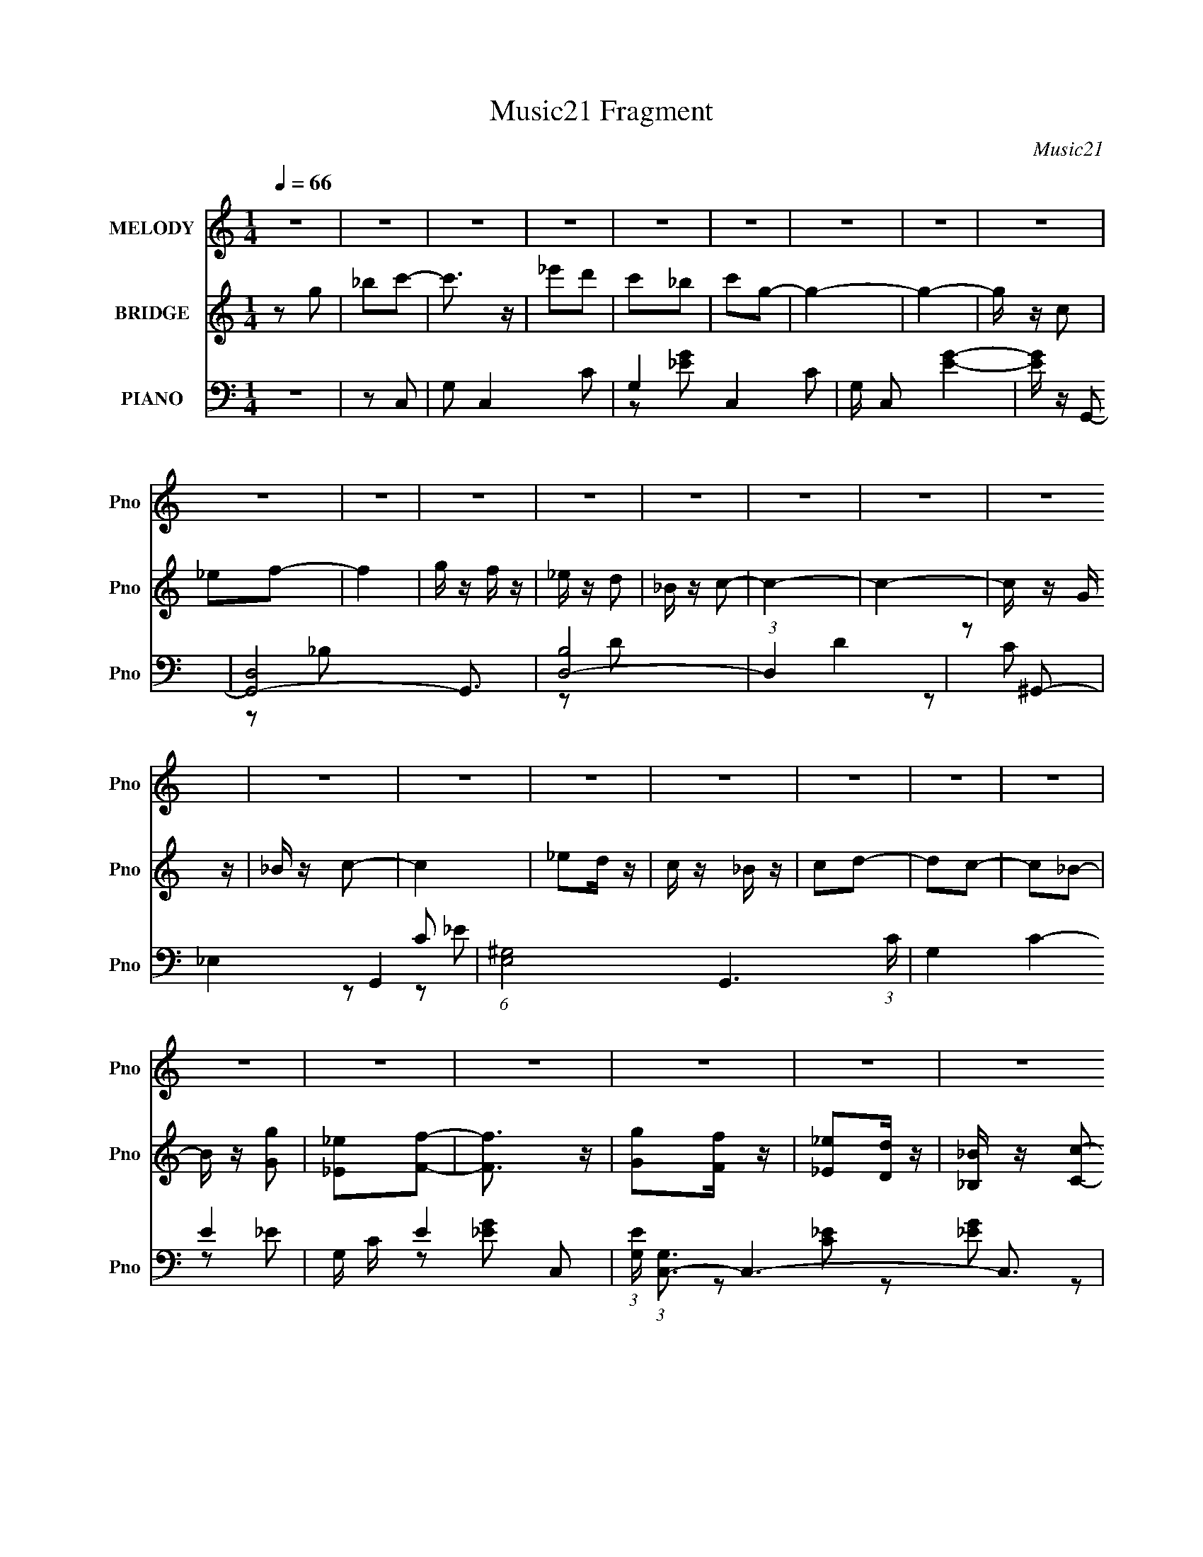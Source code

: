 X:1
T:Music21 Fragment
C:Music21
%%score ( 1 2 ) ( 3 4 ) ( 5 6 7 )
L:1/16
Q:1/4=66
M:1/4
I:linebreak $
K:C
V:1 treble nm="MELODY" snm="Pno"
V:2 treble 
L:1/4
V:3 treble nm="BRIDGE" snm="Pno"
V:4 treble 
L:1/4
V:5 bass nm="PIANO" snm="Pno"
V:6 bass 
L:1/8
V:7 bass 
L:1/4
V:1
 z4 | z4 | z4 | z4 | z4 | z4 | z4 | z4 | z4 | z4 | z4 | z4 | z4 | z4 | z4 | z4 | z4 | z4 | z4 | %19
 z4 | z4 | z4 | z4 | z4 | z4 | z4 | z4 | z4 | z4 | z4 | z4 | z4 | z4 | z4 | z4 | z4 | z4 | z2 c2- | %38
 c_ed z | c z _B z | c z G2- | G z G2 | _B z A z | G z F z | G z C2- | C z _E z | (3:2:2E z2 _E2 | %47
 C_EF z | F z _B z | (3:2:2G z/ FG2- | G4- | G4- | G z3 | z2 c2- | c_ed z | c z _B z | c z G2- | %57
 G z G2 | _B z A z | G z F z | G z C2- | C z _E z | (3:2:2E z2 _E2 | C_EF z | F z _E z | %65
 (6:5:2D2 z/ C2- | C4- | C4- | C2 z2 | z2 c2- | c_ed z | c z _B z | c z G2- | G z G2 | _B z A z | %75
 G z F z | G z C2- | C z _E z | (3:2:1E x/3 _EE z | C_EF z | F z _B z | (3:2:2G z/ FG2- | G4- | %83
 G4- | G2 z2 | z2 c2 | _e2d z | c z _B z | c z G2- | G z G2 | _B z A z | G z F z | G z C2- | %93
 C z _E z | (3:2:2E z2 _E2 | C_EF z | F3 z | _B2c2 | [dc]_Bc2- | c4- | c3 z | %101
 (3:2:2z2[Q:1/4=65] z4 | z4 | z4 | z4 | z2 f2 |[Q:1/4=66] g z f z | _e z f2- | f z f z | c2c z | %110
 _e z d z | _B z c2- | c4- | c z G2 | _B z B z | F z F2 | G z G2 | F z _B z | _B z B z | G z G2- | %120
 G4 | z2 g2- | g3 z | f_ef2- | f z c2- | c z d2- | d3 z | c_Bc2- | c z G2- | G z F z | FF2 z | %131
 G z f z | ff2 z | g z _e z | c4- | c4- | c4- | c z3 | z4 | z4 | z4 | z4 | z4 | z4 | z4 | z4 | z4 | %147
 z4 | z4 | z4 | z4 | z4 | z4 | z4 | z4 | z4 | z4 | z4 | z4 | z4 | z4 | z4 | z4 | z4 | z4 | z4 | %166
 z4 | z4 | z4 | z2 c2- | c_ed z | c z _B z | c z G2- | G z G2 | _B z A z | G z F z | G z C2- | %177
 C z _E z | (3:2:1E x/3 _EE z | C_EF z | F z _B z | (3:2:2G z/ FG2- | G4- | G4- | G2 z2 | z2 c2 | %186
 _e2d z | c z _B z | c z G2- | G z G2 | _B z A z | G z F z | G z C2- | C z _E z | (3:2:2E z2 _E2 | %195
 C_EF z | F3 z | _B2[cd][cB] | c4- | c4- | c z3 | z4 | z4 | z4 | z4 | z2 f2 | g z f z | _e z f2- | %208
 f z f z | c2c z | _e z d z | _B z c2- | c4- | c z G2 | _B z B z | F z F2 | G z G2 | F z _B z | %218
 _B z B z | G z G2- | G4 | z2 g2- | g3 z | f_ef2- | f z c2- | c z d2- | d3 z | c_Bc2- | c z G2- | %229
 G z F z | FF2 z | G z f z | ff2 z | g z _e z | c4- |[Q:1/4=65] c4- | c4- | c z3 | z4 | z2 f2 | %240
 g (3:2:2z/[Q:1/4=66] z f z | _e z f2- | f z f z | c2c z | _e z d z | _B z c2- | c4- | c z G2 | %248
 _B z B z | F z F2 | G z G2 | F z _B z | _B z B z | G z G2- | G4 | z2 g2- | g3 z | f_ef2- | %258
 f z c2- | c z d2- | d3 z | c_Bc2- | c z G2- | G z F z | FF2 z | G z f z | ff2 z | g z _e z | c4- | %269
 c4- | c4- | (3:2:2c2 z4 | z4 | z4 | z4 | z4 | z4 | z4 | z4 | z4 | z[Q:1/4=60] z3 | z4 | %282
[Q:1/4=54] z4 |[Q:1/4=18] z4 | z4 | (3:2:2z4[Q:1/4=51] z2 |] %286
V:2
 x | x | x | x | x | x | x | x | x | x | x | x | x | x | x | x | x | x | x | x | x | x | x | x | %24
 x | x | x | x | x | x | x | x | x | x | x | x | x | x | x | x | x | x | x | x | x | (3:2:2z _E/- | %46
 x | x | (3:2:2z G/- | x | x | x | x | x | x | x | x | x | x | x | x | (3:2:2z _E/- | x | x | %64
 (3:2:2z D/- | x | x | x | x | x | x | x | x | x | x | x | x | (3:2:2z _E/- | (3:2:2z _E/ | x | %80
 (3:2:2z G/- | x | x | x | x | x | x | x | x | x | x | x | x | (3:2:2z _E/- | x | x | x | x | x | %99
 x | x | x | x | x | x | x | x | x | (3:2:2z _e/ | x | (3:2:2z c/ | x | x | x | x | x | x | x | %118
 (3:2:2z ^G/ | x | x | x | x | x | x | x | x | x | x | x | x | x | x | (3:2:2z d/ | x | x | x | x | %138
 x | x | x | x | x | x | x | x | x | x | x | x | x | x | x | x | x | x | x | x | x | x | x | x | %162
 x | x | x | x | x | x | x | x | x | x | x | x | x | x | x | (3:2:2z _E/- | (3:2:2z _E/ | x | %180
 (3:2:2z G/- | x | x | x | x | x | x | x | x | x | x | x | x | (3:2:2z _E/- | x | x | x | x | x | %199
 x | x | x | x | x | x | x | x | x | (3:2:2z _e/ | x | (3:2:2z c/ | x | x | x | x | x | x | x | %218
 (3:2:2z ^G/ | x | x | x | x | x | x | x | x | x | x | x | x | x | x | (3:2:2z d/ | x | x | x | x | %238
 x | x | x | x | (3:2:2z _e/ | x | (3:2:2z c/ | x | x | x | x | x | x | x | (3:2:2z ^G/ | x | x | %255
 x | x | x | x | x | x | x | x | x | x | x | x | (3:2:2z d/ | x | x | x | x | x | x | x | x | x | %277
 x | x | x | x | x | x | x | x | x |] %286
V:3
 z2 g2 | _b2c'2- | c'3 z | _e'2d'2 | c'2_b2 | c'2g2- | g4- | g4- | g z c2 | _e2f2- | f4 | g z f z | %12
 _e z d2 | _B z c2- | c4- | c4- | c z G z | _B z c2- | c4 | _e2d z | c z _B z | c2d2- | d2c2- | %23
 c2_B2- | B z [Gg]2 | [_E_e]2[Ff]2- | [Ff]3 z | [Gg]2[Ff] z | [_E_e]2[Dd] z | [_B,_B] z [Cc]2- | %30
 [Cc]4- _e2- | [Cc]4- e g2- | [Cc]4- g c'2- | [Cc]4- c' c'2- | [Cc]4- c'4- | [Cc]2 c'4- | c'4- | %37
 c' z3 | z4 | z4 | z4 | z4 | z4 | z4 | z4 | z4 | z4 | z4 | z4 | z4 | z4 | (3:2:2z4 g2 | %52
 [fg] z _e z | [d_e] z c2- | c4- | c2 z2 | z4 | z4 | z4 | z4 | z4 | z4 | z4 | z4 | z4 | z2 c z | %66
 fg_e z | d_ec2- | c4- | c2 z2 | z4 | z4 | z4 | z4 | z4 | z4 | z4 | z4 | z4 | z4 | z4 | z4 | z4 | %83
 (3:2:2z4 g2 | fg_e z | d_ec2- | c4- | c z3 | z4 | z4 | z4 | z4 | z2 [cc'] z | [_B_b] z [^G^g]2- | %94
 [Gg]4- | [Gg] z3 | z4 | z2 c z | fg_e z | d_ec2- | c4- | c (3:2:2z/[Q:1/4=65] z z2 | %102
 [Cc] z [Dd] z | [_E_e] z [Ff]2 | z2 [Gg]2- | [Gg]2 z2 |[Q:1/4=66] z4 | z4 | z4 | _edc2- | c2 z2 | %111
 (3:2:2z4 g2 | fg_e z | d_ed2- | d2 z2 | z4 | z4 | z4 | z4 | (3:2:2z4 g2 | fgd z | _edc2- | c4- | %123
 c z3 | z4 | z4 | z4 | z2 c z | fg_e z | d_ef2- | f4 | z4 | z4 | z4 | z4 | z4 | z2 g2 | _b2c'2- | %138
 c'3 z | _e'2d'2 | c'2_b2 | c'2g2- | g4- | g4- | g z c2 | _e2f2- | f4 | g z f z | _e z d2 | %149
 _B z c2- | c4- | c4- | c z G z | _B z c2- | c4 | _e2d z | c z _B z | c2d2- | d2c2- | c2_B2- | %160
 B z [Gg]2 | [_E_e]2[Ff]2- | [Ff]3 z | [Gg]2[Ff] z | [_E_e]2[Dd] z | [_B,_B] z [Cc]2- | [Cc]4- | %167
 [Cc]4- | [Cc]4- | [Cc]4- | [Cc]4- | [Cc]2 z2 | z4 | z4 | z4 | z4 | z4 | z4 | z4 | z4 | z4 | z4 | %182
 z4 | (3:2:2z4 g2 | fg_e z | d_ec2- | c4- | c z3 | z4 | z4 | z4 | z4 | z2 [cc'] z | %193
 [_B_b] z [^G^g]2- | [Gg]4- | [Gg] z3 | z4 | z2 c z | fg_e z | d_ec2- | c4- | c z3 | %202
 [Cc] z [Dd] z | [_E_e] z [Ff]2 | z2 [Gg]2- | [Gg]2 z2 | z4 | z4 | z4 | _edc2- | c2 z2 | %211
 (3:2:2z4 g2 | fg_e z | d_ed2- | d2 z2 | z4 | z4 | z4 | z4 | (3:2:2z4 g2 | fgd z | _edc2- | c4- | %223
 c z3 | z4 | z4 | z4 | z2 c z | fg_e z | d_ef2- | f4 | z4 | z4 | z4 | z4 |[Q:1/4=65] z4 | %236
 [Cc] z [Dd] z | [_E_e] z [Ff]2 | z2 [Gg]2- | [Gg]2 z2 | (3:2:2z2[Q:1/4=66] z4 | z4 | z4 | _edc2- | %244
 c2 z2 | (3:2:2z4 g2 | fg_e z | d_ed2- | d2 z2 | z4 | z4 | z4 | z4 | (3:2:2z4 g2 | fg_e z | %255
 _edc2- | c4- | c z3 | z4 | z4 | z4 | z2 c z | fg_e z | d_ef2- | f4 | z4 | z4 | z4 | z4 | z4 | %270
 z2 g2 | _b2c'2- | c'3 z | _e'2d'2 | c'2_b2 | c'2d'2- | d' g4- (3:2:1c'4- | g4- (3:2:1c'/ _b2- | %278
 g b2 c2 | _e2f2- | f4[Q:1/4=60] | g z f z |[Q:1/4=54] g z _b2 |[Q:1/4=18] (3_e'2 z2 c'2- | c'4- | %285
 c'4-[Q:1/4=51] | (6:5:2c'2 z4 |] %287
V:4
 x | x | x | x | x | x | x | x | x | x | x | x | x | x | x | x | x | x | x | x | x | x | x | x | %24
 x | x | x | x | x | x | x3/2 | x7/4 | x7/4 | x7/4 | x2 | x3/2 | x | x | x | x | x | x | x | x | %44
 x | x | x | x | x | x | x | x | (3:2:2z f/ | x | x | x | x | x | x | x | x | x | x | x | x | %65
 (3:2:2z g/ | (3:2:2z f/ | x | x | x | x | x | x | x | x | x | x | x | x | x | x | x | x | x | %84
 (3:2:2z f/ | x | x | x | x | x | x | x | x | x | x | x | x | (3:2:2z g/ | (3:2:2z f/ | x | x | x | %102
 x | x | x | x | x | x | x | x | x | x | (3:2:2z f/ | x | x | x | x | x | x | x | (3:2:2z f/ | x | %122
 x | x | x | x | x | (3:2:2z g/ | (3:2:2z f/ | x | x | x | x | x | x | x | x | x | x | x | x | x | %142
 x | x | x | x | x | x | x | x | x | x | x | x | x | x | x | x | x | x | x | x | x | x | x | x | %166
 x | x | x | x | x | x | x | x | x | x | x | x | x | x | x | x | x | x | (3:2:2z f/ | x | x | x | %188
 x | x | x | x | x | x | x | x | x | (3:2:2z g/ | (3:2:2z f/ | x | x | x | x | x | x | x | x | x | %208
 x | x | x | x | (3:2:2z f/ | x | x | x | x | x | x | x | (3:2:2z f/ | x | x | x | x | x | x | %227
 (3:2:2z g/ | (3:2:2z f/ | x | x | x | x | x | x | x | x | x | x | x | x | x | x | x | x | x | %246
 (3:2:2z f/ | x | x | x | x | x | x | x | (3:2:2z f/ | x | x | x | x | x | x | (3:2:2z g/ | %262
 (3:2:2z f/ | x | x | x | x | x | x | x | x | x | x | x | x | z/ g/- | x23/12 | x19/12 | x5/4 | x | %280
 x | x | x | x | x | x | x |] %287
V:5
 z4 | z2 C,2- | G,2 C,4- C2- | G,4- C,4- C2 | G, C,2 [EG]4- | [EG] z G,,2- | [G,,-D,]8 G,,3 | %7
 [B,D,-]8 | (3:2:1D,4 D4 | z2 ^G,,2- | _E,4- G,,4- | (6:5:1[E,^G,-]8 G,,6 (3:2:1C | G,4- C4- E4- | %13
 G, C E4- C,2- | (3:2:1[EG,] (3:2:1[G,C,-]3 C,6- C,3 | [EG,] (3:2:2G,5/2 z2 | [EG]3 z | z2 C,, z | %18
 [CEC,-] C,3- | (6:5:1[C,G,]8 | [CEGG,] G,C z | z2 G,,2- | %22
 [G,B,D,] (3:2:1[D,G,,-]5/2 G,,19/3- G,,2 | D,2[_B,D]2 | z2 [_B,D] z | z2 ^G,,2- | %26
 (24:19:2[G,,_E,-]16 [G,C] | (3:2:1E,4 [C_E]2- | [CE_E,] _E,3 | z2 [C,C]2- | %30
 [C,C] [G,C] z [C_E] z | z2 [_EG] z | z2 C z | [EGC] z C,2- | (24:19:1[C,G,]16 [CE] | %35
 (3:2:1[EG,-] G,10/3- | G,4 [CEG]4- | [CEG] z C,2- | G,2 C,2 [_EG]2 | C z G,,2- | %40
 D,2 G,,2 [_B,D] z | z2 [_E,,_E,G,_B,] z | z2 [F,,F,A,] z | z2 G,,2- | G,,2[C,G,C]2 | z2 ^G,,2- | %46
 [G,,_E,]3 G, | ^G, z _B,,2- | F,2 B,,3 (3:2:1B, [_B,D]2 | z2 _E,,2- | [E,,_B,,]3 G,2 (3:2:1B, | %51
 (3:2:1[B,EG,] G,/3 z G,,2- | [G,,D,]4 G, | [B,DGG,] z C,2- | G,2 (6:5:2C,4 C [C_E]2 | G,2G,,2- | %56
 [G,,D,-]6 | (3:2:1[D,G,]2 [G,B,D]2/3 [B,D_E,,G,]4/3[_E,,G,]2/3 | _B,, z [F,,F,A,]2 | %59
 z2 [G,,G,D]2 | z2 [C,G,C]2 | G, z ^G,,2- | [G,,_E,]8- G,,3 | (3:2:1E,4 [^G,C_E]2 | _E,3 z | %65
 ^G,, z C,2- | G,2 C,4- (3:2:1[CE] [_EG]2 | [C,-G,]8 C, | (3:2:1[CEG,] (3:2:2G,3 z2 | %69
 G,2 [CEG]2 C,2- | G,2 C,2 [_EG]2 | C z G,,2- | D,2 G,,2 [_B,D] z | z2 [_E,,_E,G,_B,] z | %74
 z2 [F,,F,A,] z | z2 G,,2- | G,,2[C,G,C]2 | z2 ^G,,2- | [G,,_E,]3 G, | ^G, z ^G,,2- | %80
 [G,E_E,-] [_E,G,,]3- G,,- G,, | (3:2:1[E,^G,]2 [^G,CE]2/3 [CE_E,,-]4/3_E,,2/3- | %82
 [E,,_B,,]3 G,2 (3:2:1B, | (3:2:1[B,EG,] G,/3 z G,,2- | [G,,D,]4 G, | [B,DGG,] z C,2- | %86
 G,2 (6:5:2C,4 C [C_E]2 | G,2G,,2- | [G,,D,-]6 | %89
 (3:2:1[D,G,]2 [G,B,D]2/3 [B,D_E,,G,]4/3[_E,,G,]2/3 | _B,, z [F,,F,A,]2 | z2 [G,,G,D]2 | %92
 z2 [C,G,C]2 | G, z ^G,,2- | [G,,_E,]8- G,,3 | (3:2:1E,4 [^G,C_E]2 | _E,3 z | ^G,, z C,2- | %98
 G,2 C,4- (3:2:1[CE] [_EG]2 | [C,-G,]8 C, | (3:2:1[CEG,] (3:2:2G,3 z2 | [CEGG,]2[Q:1/4=65]F,,2- | %102
 [F,,C,]3 (3:2:1[F,G,C] x/3 | F,, z G,,2- | [G,,D,]4 | [B,DGG,]2_B,,2- | %106
[Q:1/4=66] [B,,F,]2 (3:2:1[B,D_B,D][_B,D]4/3 | _B, z C,2- | [C,G,]2 (3:2:1[CEGC]C/3 z | %109
 C z [^G,,^G,]2- | [G,,G,_E,] [_E,CE]^G, z | z2 C,2- | [C,G,C]3 (3:2:1[CE] x/3 | z2 G,,2- | %114
 [G,,D,]4 (3:2:1[G,B,D] | G, z F,,2- | (6:5:2[F,,C,]4 [F,G,] | F, z _B,,2- | (6:5:1[B,,F,]4 x2/3 | %119
 z2 [_E,,G,_B,_E]2 | z2 G,,2- | [G,,G,] (3:2:1D, x/3 C,2- | [C,G,G,]3 (3:2:1C x/3 | G, z F,,2- | %124
 (6:5:1[F,,C,]4 F, | (3:2:1[G,CF,] F,/3 z G,,2- | (6:5:2[G,,D,]4 [G,D] | (3:2:1[DGG,] G,/3 z C,2- | %128
 G, (6:5:1C,4 C [G,C_E] (3:2:1z | z2 F,,2- | [F,,CC]3 F | C z _B,,2- | (6:5:2[B,,F,]4 [B,D] | %133
 z2 C,2- | [C,G,]12 | (3:2:2G,4 z2 | G,2[_EG]2- | C2 [EG]2 C,2- | G,2 C,4- C2- | G,4- C,4- C2 | %140
 G, C,2 [EG]4- | [EG] z G,,2- | [G,,-D,]8 G,,3 | [B,D,-]8 | (3:2:1D,4 D4 | z2 ^G,,2- | %146
 _E,4- G,,4- | (6:5:1[E,^G,-]8 G,,6 (3:2:1C | G,4- C4- E4- | G, C E4- C,2- | %150
 (3:2:1[EG,] (3:2:1[G,C,-]3 C,6- C,3 | [EG,] (3:2:2G,5/2 z2 | [EG]3 z | z2 C,, z | [CEC,-] C,3- | %155
 (6:5:1[C,G,]8 | [CEGG,] G,C z | z2 G,,2- | [G,B,D,] (3:2:1[D,G,,-]5/2 G,,19/3- G,,2 | D,2[_B,D]2 | %160
 z2 [_B,D] z | z2 ^G,,2- | (24:19:2[G,,_E,-]16 [G,C] | (3:2:1E,4 [C_E]2- | [CE_E,] _E,3 | %165
 z2 [C,C]2- | [C,C] [G,C] z [C_E] z | z2 [_EG] z | z2 C z | C [EG] z C,2- | G,2 C,2 [_EG]2 | %171
 C z G,,2- | D,2 G,,2 [_B,D] z | z2 [_E,,_E,G,_B,] z | z2 [F,,F,A,] z | z2 G,,2- | G,,2[C,G,C]2 | %177
 z2 ^G,,2- | [G,,_E,]3 G, | ^G, z ^G,,2- | [G,E_E,-] [_E,G,,]3- G,,- G,, | %181
 (3:2:1[E,^G,]2 [^G,CE]2/3 [CE_E,,-]4/3_E,,2/3- | [E,,_B,,]3 G,2 (3:2:1B, | %183
 (3:2:1[B,EG,] G,/3 z G,,2- | [G,,D,]4 G, | [B,DGG,] z C,2- | G,2 (6:5:2C,4 C [C_E]2 | G,2G,,2- | %188
 [G,,D,-]6 | (3:2:1[D,G,]2 [G,B,D]2/3 [B,D_E,,G,]4/3[_E,,G,]2/3 | _B,, z [F,,F,A,]2 | %191
 z2 [G,,G,D]2 | z2 [C,G,C]2 | G, z ^G,,2- | [G,,_E,]8- G,,3 | (3:2:1E,4 [^G,C_E]2 | _E,3 z | %197
 ^G,, z C,2- | G,2 C,4- (3:2:1[CE] [_EG]2 | [C,-G,]8 C, | (3:2:1[CEG,] (3:2:2G,3 z2 | %201
 [CEGG,]2F,,2- | [F,,C,]3 (3:2:1[F,G,C] x/3 | F,, z G,,2- | [G,,D,]4 | [B,DGG,]2_B,,2- | %206
 [B,,F,]2 (3:2:1[B,D_B,D][_B,D]4/3 | _B, z C,2- | [C,G,]2 (3:2:1[CEGC]C/3 z | C z [^G,,^G,]2- | %210
 [G,,G,_E,] [_E,CE]^G, z | z2 C,2- | [C,G,C]3 (3:2:1[CE] x/3 | z2 G,,2- | [G,,D,]4 (3:2:1[G,B,D] | %215
 G, z F,,2- | (6:5:2[F,,C,]4 [F,G,] | F, z _B,,2- | (6:5:1[B,,F,]4 x2/3 | z2 [_E,,G,_B,_E]2 | %220
 z2 G,,2- | [G,,G,] (3:2:1D, x/3 C,2- | [C,G,G,]3 (3:2:1C x/3 | G, z F,,2- | (6:5:1[F,,C,]4 F, | %225
 (3:2:1[G,CF,] F,/3 z G,,2- | (6:5:2[G,,D,]4 [G,D] | (3:2:1[DGG,] G,/3 z C,2- | %228
 G, (6:5:1C,4 C [G,C_E] (3:2:1z | z2 F,,2- | [F,,CC]3 F | C z _B,,2- | (6:5:2[B,,F,]4 [B,D] | %233
 z2 C,2- | [C,-G,]4 C, |[Q:1/4=65] (3:2:2G,4 z2 | [F,,C,]3 (3:2:1[F,G,C] x/3 | F,, z G,,2- | %238
 [G,,D,]4 | [B,DGG,]2_B,,2- | [B,,F,]2 (3:2:1[B,D_B,D][_B,D]4/3[Q:1/4=66] | _B, z C,2- | %242
 [C,G,]2 (3:2:1[CEGC]C/3 z | C z [^G,,^G,]2- | [G,,G,_E,] [_E,CE]^G, z | z2 C,2- | %246
 [C,G,C]3 (3:2:1[CE] x/3 | z2 G,,2- | [G,,D,]4 (3:2:1[G,B,D] | G, z F,,2- | (6:5:2[F,,C,]4 [F,G,] | %251
 F, z _B,,2- | (6:5:1[B,,F,]4 x2/3 | z2 [_E,,G,_B,_E]2 | z2 G,,2- | [G,,G,] (3:2:1D, x/3 C,2- | %256
 [C,G,G,]3 (3:2:1C x/3 | G, z F,,2- | (6:5:1[F,,C,]4 F, | (3:2:1[G,CF,] F,/3 z G,,2- | %260
 (6:5:2[G,,D,]4 [G,D] | (3:2:1[DGG,] G,/3 z C,2- | G, (6:5:1C,4 C [G,C_E] (3:2:1z | z2 F,,2- | %264
 [F,,CC]3 F | C z _B,,2- | (6:5:2[B,,F,]4 [B,D] | z2 C,2- | [C,-G,]4 C, | (3:2:2G,4 z2 | %270
 [C,-G,]4 C, | (3:2:2G,4 z2 | G,2 C,4- C2- | [C,G,-]6 C2 | G, [EG]4- | [EG] z G,,2- | %276
 [G,,-D,]8 G,,3 | [B,D,-]8 | (3:2:1D,4 D4 | (3:2:2z2 ^G,,4- |[Q:1/4=60] (3_E,4 G,,2 z2 | %281
 (3:2:5E2 C/ z G,,2- G,,- |[Q:1/4=54] [G,,D,]3 x |[Q:1/4=18] (3:2:1G,4 B,3 (6:5:2D4 C,,2 | C,4- | %285
 (3:2:1G2 C,4- G,4- C (3:2:1c2[Q:1/4=51] [gc] | [C,c-G,-]14 G, | [cG,]3 c' (3:2:2g4 z/ | z4 | z4 |] %290
V:6
 x2 | x2 | x4 | z [_EG]- x3 | x7/2 | x2 | z _B,- x7/2 | z D- x2 | x10/3 | x2 | z C- x2 | %11
 z C- x14/3 | x6 | x4 | z _E- x23/6 | z [_EG]- | x2 | z [C_E]- | z [_EG] | z [C_EG]- x4/3 | %20
 z [_EG] | z [G,_B,]- | z [_B,D]/ z/ x7/2 | x2 | x2 | z [^G,C]- | z [C_E] x14/3 | x7/3 | z [C_E] | %29
 z [G,C]- | x5/2 | x2 | z [_EG]- | z [C_E]- | z _E- x29/6 | z [C_EG]- | x4 | x2 | x3 | x2 | x3 | %41
 x2 | x2 | z [G,_B,D] | x2 | z ^G,- | z [^G,C] | z F,/ z/ | x23/6 | z G,- | z [_B,_E]- x5/6 | %51
 z G,- | z [B,DG]- x/ | z G,/ z/ | x4 | z [G,_B,] | z [_B,D]- x | z _E,/ z/ | x2 | x2 | x2 | %61
 z [^G,_E] | z [C_E] x7/2 | x7/3 | z [^G,C_E]/ z/ | z [C_E]- | x13/3 | z [C_E]- x5/2 | z [C_EG]- | %69
 x3 | x3 | x2 | x3 | x2 | x2 | z [G,_B,D] | x2 | z ^G,- | z [^G,C] | z [^G,_E]- | z [C_E]- x | %81
 z G,- | z [_B,_E]- x5/6 | z G,- | z [B,DG]- x/ | z G,/ z/ | x4 | z [G,_B,] | z [_B,D]- x | %89
 z _E,/ z/ | x2 | x2 | x2 | z [^G,_E] | z [C_E] x7/2 | x7/3 | z [^G,C_E]/ z/ | z [C_E]- | x13/3 | %99
 z [C_E]- x5/2 | z [C_EG]- | z [F,^G,C]- | z [^G,C] | z [G,_B,D] | z [_B,DG]- | z [_B,D]- | z F | %107
 z [C_EG]- | z [_EG] | z [C_E]- | z [C_E] | z [C_E]- | z [_EG] | z [G,_B,D]- | z [_B,D] x/3 | %115
 z [F,^G,]- | z [^G,C] | z [_B,D]/ z/ | z [_B,D]/ z/ | x2 | z (3:2:2[G,B,D] z/ | z G,/ z/ | %122
 z [C_E] | z F,- | z [^G,C]- x/6 | z [G,D]- | z G,/ z/ | z G,/ z/ | x7/2 | z C/ z/ | z [F^G] | %131
 z [_B,D]- | z [_B,DF] | z [C_E] | z [_EG] x4 | z [_EGc] | x2 | x3 | x4 | z [_EG]- x3 | x7/2 | x2 | %142
 z _B,- x7/2 | z D- x2 | x10/3 | x2 | z C- x2 | z C- x14/3 | x6 | x4 | z _E- x23/6 | z [_EG]- | %152
 x2 | z [C_E]- | z [_EG] | z [C_EG]- x4/3 | z [_EG] | z [G,_B,]- | z [_B,D]/ z/ x7/2 | x2 | x2 | %161
 z [^G,C]- | z [C_E] x14/3 | x7/3 | z [C_E] | z [G,C]- | x5/2 | x2 | z [_EG]- | x5/2 | x3 | x2 | %172
 x3 | x2 | x2 | z [G,_B,D] | x2 | z ^G,- | z [^G,C] | z [^G,_E]- | z [C_E]- x | z G,- | %182
 z [_B,_E]- x5/6 | z G,- | z [B,DG]- x/ | z G,/ z/ | x4 | z [G,_B,] | z [_B,D]- x | z _E,/ z/ | %190
 x2 | x2 | x2 | z [^G,_E] | z [C_E] x7/2 | x7/3 | z [^G,C_E]/ z/ | z [C_E]- | x13/3 | %199
 z [C_E]- x5/2 | z [C_EG]- | z [F,^G,C]- | z [^G,C] | z [G,_B,D] | z [_B,DG]- | z [_B,D]- | z F | %207
 z [C_EG]- | z [_EG] | z [C_E]- | z [C_E] | z [C_E]- | z [_EG] | z [G,_B,D]- | z [_B,D] x/3 | %215
 z [F,^G,]- | z [^G,C] | z [_B,D]/ z/ | z [_B,D]/ z/ | x2 | z (3:2:2[G,B,D] z/ | z G,/ z/ | %222
 z [C_E] | z F,- | z [^G,C]- x/6 | z [G,D]- | z G,/ z/ | z G,/ z/ | x7/2 | z C/ z/ | z [F^G] | %231
 z [_B,D]- | z [_B,DF] | z [C_E] | z [_EG] x/ | z F,,- | z [^G,C] | z [G,_B,D] | z [_B,DG]- | %239
 z [_B,D]- | z F | z [C_EG]- | z [_EG] | z [C_E]- | z [C_E] | z [C_E]- | z [_EG] | z [G,_B,D]- | %248
 z [_B,D] x/3 | z [F,^G,]- | z [^G,C] | z [_B,D]/ z/ | z [_B,D]/ z/ | x2 | z (3:2:2[G,B,D] z/ | %255
 z G,/ z/ | z [C_E] | z F,- | z [^G,C]- x/6 | z [G,D]- | z G,/ z/ | z G,/ z/ | x7/2 | z C/ z/ | %264
 z [F^G] | z [_B,D]- | z [_B,DF] | z [C_E] | z [_EG] x/ | z C,- | z [_EG] x/ | z C,- | x4 | %273
 z [_EG]- x2 | x5/2 | x2 | z _B,- x7/2 | z D- x2 | x10/3 | x2 | (3:2:2z _E2- x2/3 | x13/6 | %282
 z _B,- | x31/6 | z/ G,3/2- | x19/3 | z c'- x11/2 | x7/2 | x2 | x2 |] %290
V:7
 x | x | x2 | x5/2 | x7/4 | x | x11/4 | x2 | x5/3 | x | x2 | z/ _E/- x7/3 | x3 | x2 | x35/12 | x | %16
 x | x | x | x5/3 | x | x | x11/4 | x | x | x | x10/3 | x7/6 | x | x | x5/4 | x | x | x | x41/12 | %35
 x | x2 | x | x3/2 | x | x3/2 | x | x | x | x | z/ C/ | z/ _E/ | z/ _B,/- | x23/12 | z/ _B,/- | %50
 x17/12 | z/ B,/ | x5/4 | z/ C/- | x2 | x | x3/2 | x | x | x | x | z/ [C_E]/ | x11/4 | x7/6 | x | %65
 x | x13/6 | x9/4 | x | x3/2 | x3/2 | x | x3/2 | x | x | x | x | z/ C/ | z/ _E/ | x | x3/2 | %81
 z/ _B,/- | x17/12 | z/ B,/ | x5/4 | z/ C/- | x2 | x | x3/2 | x | x | x | x | z/ [C_E]/ | x11/4 | %95
 x7/6 | x | x | x13/6 | x9/4 | x | x | x | x | x | x | x | x | x | x | x | x | x | x | x7/6 | x | %116
 x | x | x | x | (3:2:2z D,/- | z/ C/- | x | z/ [^G,C]/ | x13/12 | x | z/ [DG]/- | z/ C/- | x7/4 | %129
 z/ F/- | x | x | x | x | x3 | x | x | x3/2 | x2 | x5/2 | x7/4 | x | x11/4 | x2 | x5/3 | x | x2 | %147
 z/ _E/- x7/3 | x3 | x2 | x35/12 | x | x | x | x | x5/3 | x | x | x11/4 | x | x | x | x10/3 | %163
 x7/6 | x | x | x5/4 | x | x | x5/4 | x3/2 | x | x3/2 | x | x | x | x | z/ C/ | z/ _E/ | x | x3/2 | %181
 z/ _B,/- | x17/12 | z/ B,/ | x5/4 | z/ C/- | x2 | x | x3/2 | x | x | x | x | z/ [C_E]/ | x11/4 | %195
 x7/6 | x | x | x13/6 | x9/4 | x | x | x | x | x | x | x | x | x | x | x | x | x | x | x7/6 | x | %216
 x | x | x | x | (3:2:2z D,/- | z/ C/- | x | z/ [^G,C]/ | x13/12 | x | z/ [DG]/- | z/ C/- | x7/4 | %229
 z/ F/- | x | x | x | x | x5/4 | z/ [F,^G,C]/- | x | x | x | x | x | x | x | x | x | x | x | x | %248
 x7/6 | x | x | x | x | x | (3:2:2z D,/- | z/ C/- | x | z/ [^G,C]/ | x13/12 | x | z/ [DG]/- | %261
 z/ C/- | x7/4 | z/ F/- | x | x | x | x | x5/4 | z/ [C_E]/ | x5/4 | x | x2 | x2 | x5/4 | x | %276
 x11/4 | x2 | x5/3 | x | (3:2:2z/ C- x/3 | x13/12 | z/ D/- | x31/12 | z/ C/- | x19/6 | x15/4 | %287
 x7/4 | x | x |] %290
